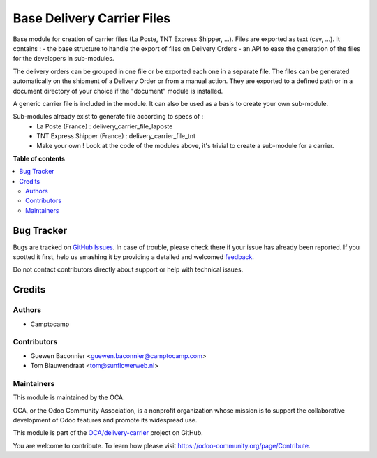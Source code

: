 ===========================
Base Delivery Carrier Files
===========================

.. !!!!!!!!!!!!!!!!!!!!!!!!!!!!!!!!!!!!!!!!!!!!!!!!!!!!
   !! This file is generated by oca-gen-addon-readme !!
   !! changes will be overwritten.                   !!
   !!!!!!!!!!!!!!!!!!!!!!!!!!!!!!!!!!!!!!!!!!!!!!!!!!!!

.. |badge1| image:: https://img.shields.io/badge/maturity-Beta-yellow.png
    :target: https://odoo-community.org/page/development-status
    :alt: Beta
.. |badge2| image:: https://img.shields.io/badge/licence-AGPL--3-blue.png
    :target: http://www.gnu.org/licenses/agpl-3.0-standalone.html
    :alt: License: AGPL-3
.. |badge3| image:: https://img.shields.io/badge/github-OCA%2Fdelivery--carrier-lightgray.png?logo=github
    :target: https://github.com/OCA/delivery-carrier/tree/10.0/base_delivery_carrier_files
    :alt: OCA/delivery-carrier
.. |badge4| image:: https://img.shields.io/badge/weblate-Translate%20me-F47D42.png
    :target: https://translation.odoo-community.org/projects/delivery-carrier-10-0/delivery-carrier-10-0-base_delivery_carrier_files
    :alt: Translate me on Weblate
.. |badge5| image:: https://img.shields.io/badge/runbot-Try%20me-875A7B.png
    :target: https://runbot.odoo-community.org/runbot/99/10.0
    :alt: Try me on Runbot

|badge1| |badge2| |badge3| |badge4| |badge5| 

Base module for creation of carrier files (La Poste, TNT Express Shipper, ...).
Files are exported as text (csv, ...).
It contains :
- the base structure to handle the export of files on Delivery Orders
- an API to ease the generation of the files for the developers in sub-modules.

The delivery orders can be grouped in one file or be exported each one in a separate file. The files can be generated automatically on the shipment of a Delivery Order or from a manual action. They are exported to a defined path or in a document directory of your choice if the "document" module is installed.

A generic carrier file is included in the module. It can also be used as a basis to create your own sub-module.

Sub-modules already exist to generate file according to specs of :
 - La Poste (France) : delivery_carrier_file_laposte
 - TNT Express Shipper (France) : delivery_carrier_file_tnt
 - Make your own ! Look at the code of the modules above,
   it's trivial to create a sub-module for a carrier.

**Table of contents**

.. contents::
   :local:

Bug Tracker
===========

Bugs are tracked on `GitHub Issues <https://github.com/OCA/delivery-carrier/issues>`_.
In case of trouble, please check there if your issue has already been reported.
If you spotted it first, help us smashing it by providing a detailed and welcomed
`feedback <https://github.com/OCA/delivery-carrier/issues/new?body=module:%20base_delivery_carrier_files%0Aversion:%2010.0%0A%0A**Steps%20to%20reproduce**%0A-%20...%0A%0A**Current%20behavior**%0A%0A**Expected%20behavior**>`_.

Do not contact contributors directly about support or help with technical issues.

Credits
=======

Authors
~~~~~~~

* Camptocamp

Contributors
~~~~~~~~~~~~

* Guewen Baconnier <guewen.baconnier@camptocamp.com>
* Tom Blauwendraat <tom@sunflowerweb.nl>

Maintainers
~~~~~~~~~~~

This module is maintained by the OCA.

.. image:: https://odoo-community.org/logo.png
   :alt: Odoo Community Association
   :target: https://odoo-community.org

OCA, or the Odoo Community Association, is a nonprofit organization whose
mission is to support the collaborative development of Odoo features and
promote its widespread use.

This module is part of the `OCA/delivery-carrier <https://github.com/OCA/delivery-carrier/tree/10.0/base_delivery_carrier_files>`_ project on GitHub.

You are welcome to contribute. To learn how please visit https://odoo-community.org/page/Contribute.
